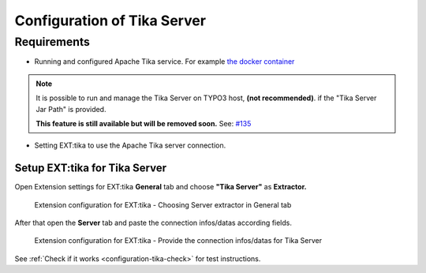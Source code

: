 ..  index:: Configuration
..  _configuration-tika-server:


Configuration of Tika Server
============================

Requirements
------------

* Running and configured Apache Tika service.
  For example `the docker container <https://hub.docker.com/r/apache/tika>`_

.. note::

      It is possible to run and manage the Tika Server on TYPO3 host, **(not recommended)**.
      if the "Tika Server Jar Path" is provided.

      **This feature is still available but will be removed soon.**
      See: `#135 <https://github.com/TYPO3-Solr/ext-tika/issues/135>`_

.. seealso::

      Refer to our `solr-ddev-site Tika integration <https://github.com/TYPO3-Solr/solr-ddev-site/tree/main/packages/introduction_tika>`_
      to setup the Tika Service via Docker on hosts with ARM-Based processors.

* Setting EXT:tika to use the Apache Tika server connection.

Setup EXT:tika for Tika Server
~~~~~~~~~~~~~~~~~~~~~~~~~~~~~~

Open Extension settings for EXT:tika **General** tab and choose **"Tika Server"** as **Extractor.**


..  figure:: /Images/BE_Settings_ExtensionConfiguration_General.png
    :class: with-shadow
    :alt: Extension configuration for EXT:tika - Choosing Server extractor in General tab

    Extension configuration for EXT:tika - Choosing Server extractor in General tab


After that open the **Server** tab and paste the connection infos/datas according fields.


..  figure:: /Images/BE_Settings_ExtensionConfiguration_Server.png
    :class: with-shadow
    :alt: Extension configuration for EXT:tika - Provide the connection infos/datas for Tika Server

    Extension configuration for EXT:tika - Provide the connection infos/datas for Tika Server

See :ref:`Check if it works <configuration-tika-check>` for test instructions.
